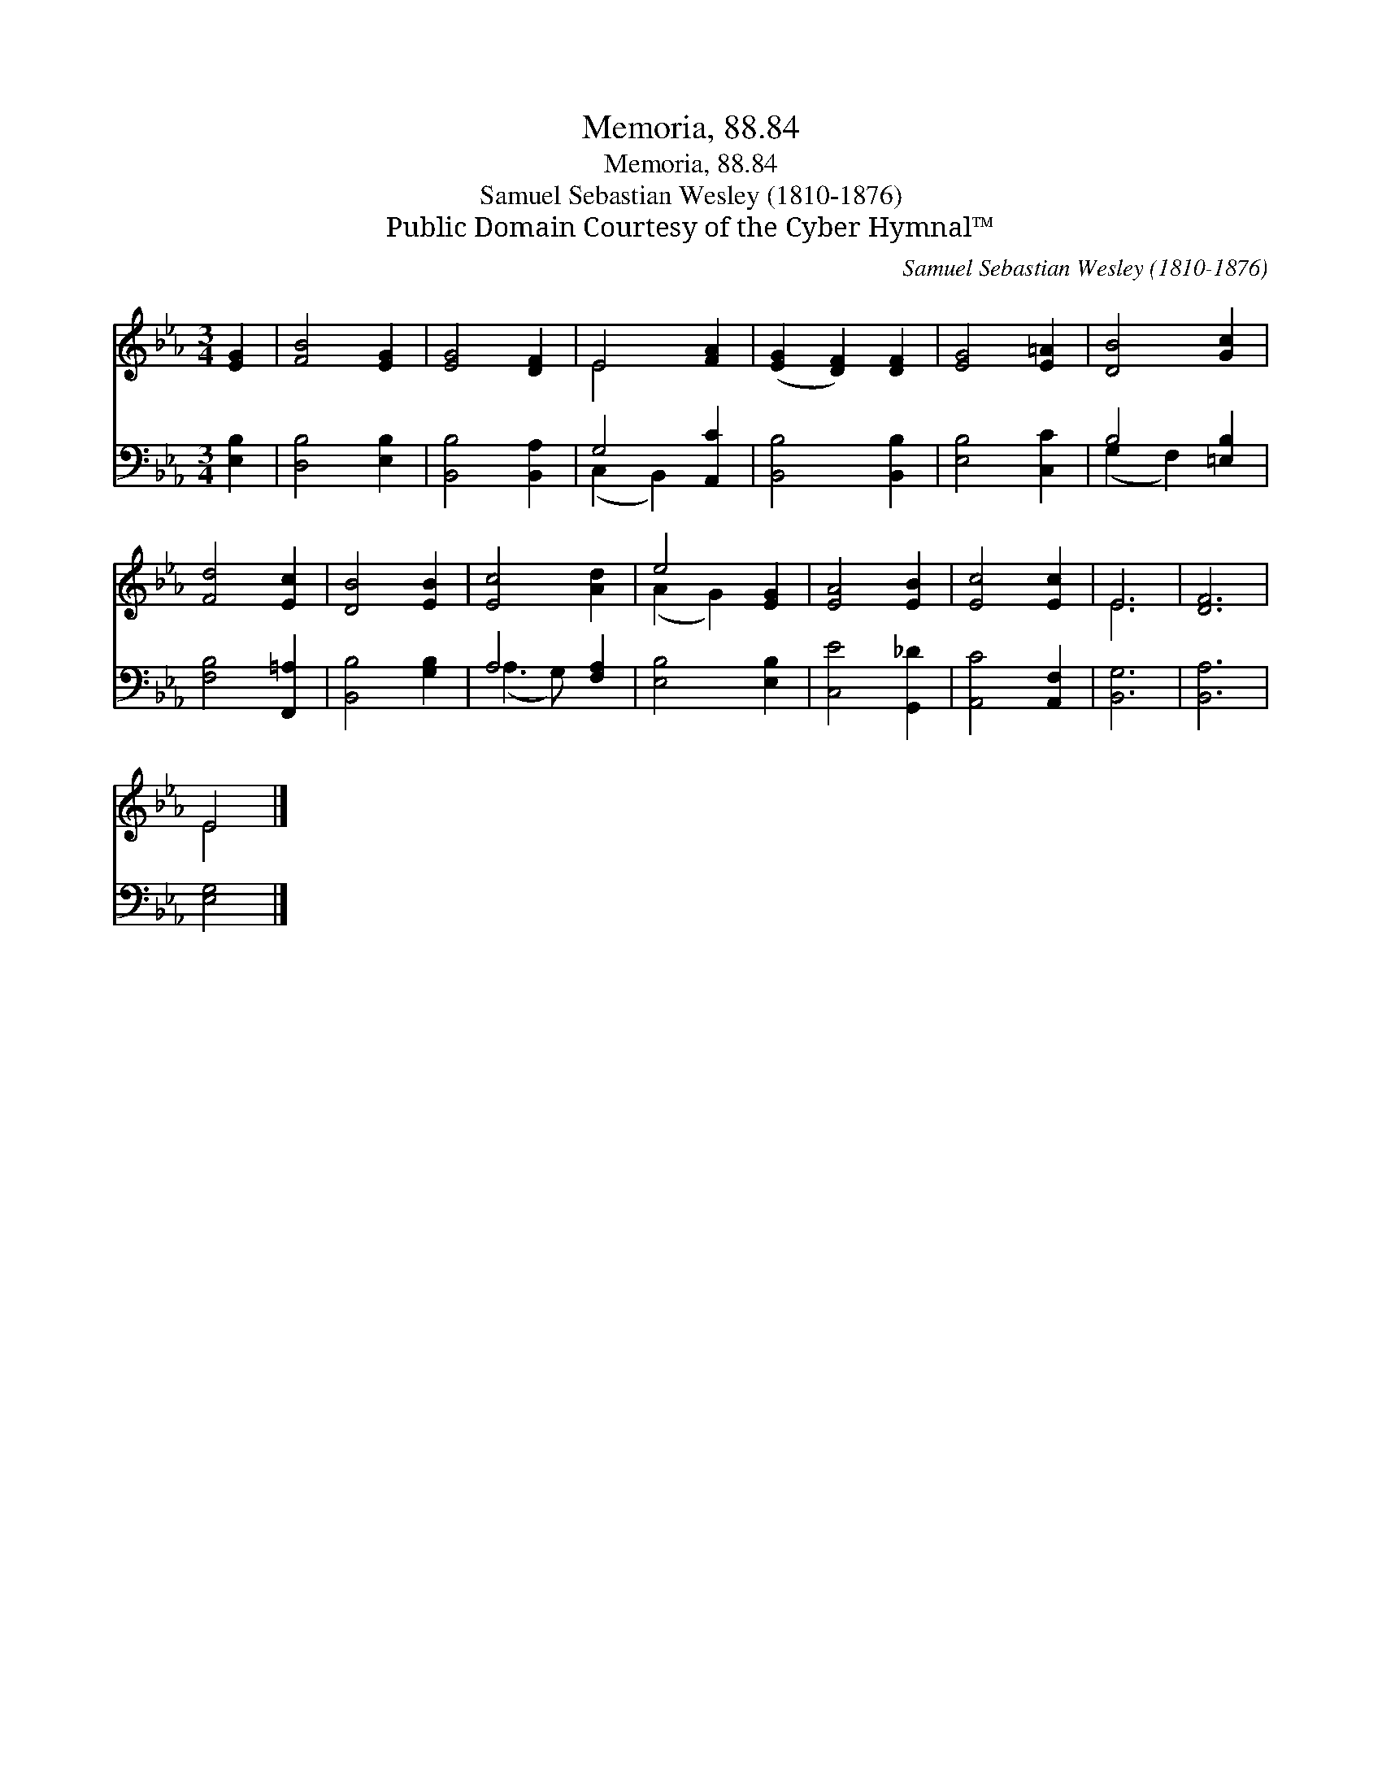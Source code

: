 X:1
T:Memoria, 88.84
T:Memoria, 88.84
T:Samuel Sebastian Wesley (1810-1876)
T:Public Domain Courtesy of the Cyber Hymnal™
C:Samuel Sebastian Wesley (1810-1876)
Z:Public Domain
Z:Courtesy of the Cyber Hymnal™
%%score ( 1 2 ) ( 3 4 )
L:1/8
M:3/4
K:Eb
V:1 treble 
V:2 treble 
V:3 bass 
V:4 bass 
V:1
 [EG]2 | [FB]4 [EG]2 | [EG]4 [DF]2 | E4 [FA]2 | ([EG]2 [DF]2) [DF]2 | [EG]4 [E=A]2 | [DB]4 [Gc]2 | %7
 [Fd]4 [Ec]2 | [DB]4 [EB]2 | [Ec]4 [Ad]2 | e4 [EG]2 | [EA]4 [EB]2 | [Ec]4 [Ec]2 | E6 | [DF]6 | %15
 E4 |] %16
V:2
 x2 | x6 | x6 | E4 x2 | x6 | x6 | x6 | x6 | x6 | x6 | (A2 G2) x2 | x6 | x6 | E6 | x6 | E4 |] %16
V:3
 [E,B,]2 | [D,B,]4 [E,B,]2 | [B,,B,]4 [B,,A,]2 | G,4 [A,,C]2 | [B,,B,]4 [B,,B,]2 | [E,B,]4 [C,C]2 | %6
 B,4 [=E,B,]2 | [F,B,]4 [F,,=A,]2 | [B,,B,]4 [G,B,]2 | A,4 [F,A,]2 | [E,B,]4 [E,B,]2 | %11
 [C,E]4 [G,,_D]2 | [A,,C]4 [A,,F,]2 | [B,,G,]6 | [B,,A,]6 | [E,G,]4 |] %16
V:4
 x2 | x6 | x6 | (C,2 B,,2) x2 | x6 | x6 | (G,2 F,2) x2 | x6 | x6 | (A,3 G,) x2 | x6 | x6 | x6 | %13
 x6 | x6 | x4 |] %16

